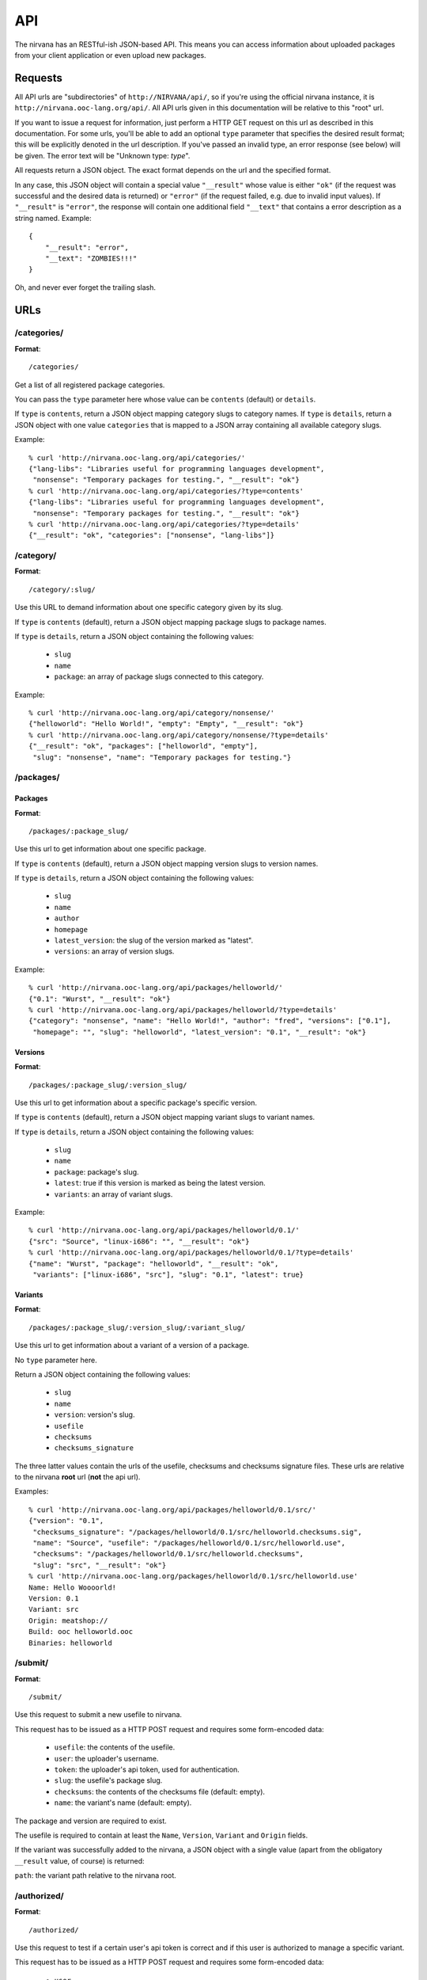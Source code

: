 API
===

The nirvana has an RESTful-ish JSON-based API. This means you can access information about uploaded packages from your
client application or even upload new packages.

Requests
--------

All API urls are "subdirectories" of ``http://NIRVANA/api/``, so if you're using the official nirvana
instance, it is ``http://nirvana.ooc-lang.org/api/``. All API urls given in this documentation will be
relative to this "root" url.

If you want to issue a request for information, just perform a HTTP GET request on this url as described in
this documentation. For some urls, you'll be able to add an optional ``type`` parameter that specifies
the desired result format; this will be explicitly denoted in the url description.
If you've passed an invalid type, an error response (see below) will be given. The error text will be
"Unknown type: *type*".

All requests return a JSON object. The exact format depends on the url and the specified format.

In any case, this JSON object will contain a special value ``"__result"`` whose value is either ``"ok"`` (if
the request was successful and the desired data is returned) or ``"error"`` (if the request failed, e.g. due to
invalid input values). If ``"__result"`` is ``"error"``, the response will contain one additional field ``"__text"``
that contains a error description as a string named. Example::

    {
	"__result": "error",
	"__text": "ZOMBIES!!!"
    }

Oh, and never ever forget the trailing slash.

URLs
----

/categories/
~~~~~~~~~~~~

**Format**::

    /categories/

Get a list of all registered package categories.

You can pass the ``type`` parameter here whose value can be ``contents`` (default) or ``details``.

If ``type`` is ``contents``, return a JSON object mapping category slugs to category names.
If ``type`` is ``details``, return a JSON object with one value ``categories`` that is mapped
to a JSON array containing all available category slugs.

Example::

    % curl 'http://nirvana.ooc-lang.org/api/categories/'
    {"lang-libs": "Libraries useful for programming languages development",
     "nonsense": "Temporary packages for testing.", "__result": "ok"}
    % curl 'http://nirvana.ooc-lang.org/api/categories/?type=contents'
    {"lang-libs": "Libraries useful for programming languages development",
     "nonsense": "Temporary packages for testing.", "__result": "ok"}
    % curl 'http://nirvana.ooc-lang.org/api/categories/?type=details'
    {"__result": "ok", "categories": ["nonsense", "lang-libs"]}

/category/
~~~~~~~~~~

**Format**::

    /category/:slug/

Use this URL to demand information about one specific category given by its slug.

If ``type`` is ``contents`` (default), return a JSON object mapping package slugs to
package names.

If ``type`` is ``details``, return a JSON object containing the following values:

 * ``slug``
 * ``name``
 * ``package``: an array of package slugs connected to this category.

Example::

    % curl 'http://nirvana.ooc-lang.org/api/category/nonsense/'
    {"helloworld": "Hello World!", "empty": "Empty", "__result": "ok"}
    % curl 'http://nirvana.ooc-lang.org/api/category/nonsense/?type=details'
    {"__result": "ok", "packages": ["helloworld", "empty"],
     "slug": "nonsense", "name": "Temporary packages for testing."}

/packages/
~~~~~~~~~~

Packages
^^^^^^^^

**Format**::

    /packages/:package_slug/

Use this url to get information about one specific package.

If ``type`` is ``contents`` (default), return a JSON object mapping version slugs to version names.

If ``type`` is ``details``, return a JSON object containing the following values:

 * ``slug``
 * ``name``
 * ``author``
 * ``homepage``
 * ``latest_version``: the slug of the version marked as "latest".
 * ``versions``: an array of version slugs.

Example::

    % curl 'http://nirvana.ooc-lang.org/api/packages/helloworld/'
    {"0.1": "Wurst", "__result": "ok"}
    % curl 'http://nirvana.ooc-lang.org/api/packages/helloworld/?type=details'
    {"category": "nonsense", "name": "Hello World!", "author": "fred", "versions": ["0.1"],
     "homepage": "", "slug": "helloworld", "latest_version": "0.1", "__result": "ok"}

Versions
^^^^^^^^

**Format**::
    
    /packages/:package_slug/:version_slug/

Use this url to get information about a specific package's specific version.

If ``type`` is ``contents`` (default), return a JSON object mapping variant slugs to variant names.

If ``type`` is ``details``, return a JSON object containing the following values:

 * ``slug``
 * ``name``
 * ``package``: package's slug.
 * ``latest``: true if this version is marked as being the latest version.
 * ``variants``: an array of variant slugs.

Example::

    % curl 'http://nirvana.ooc-lang.org/api/packages/helloworld/0.1/'
    {"src": "Source", "linux-i686": "", "__result": "ok"}
    % curl 'http://nirvana.ooc-lang.org/api/packages/helloworld/0.1/?type=details'
    {"name": "Wurst", "package": "helloworld", "__result": "ok",
     "variants": ["linux-i686", "src"], "slug": "0.1", "latest": true}

Variants
^^^^^^^^

**Format**::
    
    /packages/:package_slug/:version_slug/:variant_slug/

Use this url to get information about a variant of a version of a package.

No ``type`` parameter here.

Return a JSON object containing the following values:

 * ``slug``
 * ``name``
 * ``version``: version's slug.
 * ``usefile``
 * ``checksums``
 * ``checksums_signature``

The three latter values contain the urls of the usefile, checksums and checksums signature files. These urls are
relative to the nirvana **root** url (**not** the api url).

Examples::

    % curl 'http://nirvana.ooc-lang.org/api/packages/helloworld/0.1/src/'
    {"version": "0.1",
     "checksums_signature": "/packages/helloworld/0.1/src/helloworld.checksums.sig",
     "name": "Source", "usefile": "/packages/helloworld/0.1/src/helloworld.use",
     "checksums": "/packages/helloworld/0.1/src/helloworld.checksums",
     "slug": "src", "__result": "ok"}
    % curl 'http://nirvana.ooc-lang.org/packages/helloworld/0.1/src/helloworld.use'
    Name: Hello Woooorld!
    Version: 0.1
    Variant: src
    Origin: meatshop://
    Build: ooc helloworld.ooc
    Binaries: helloworld

/submit/
~~~~~~~~

**Format**::

    /submit/

Use this request to submit a new usefile to nirvana.

This request has to be issued as a HTTP POST request and requires some form-encoded data:

 * ``usefile``: the contents of the usefile.
 * ``user``: the uploader's username.
 * ``token``: the uploader's api token, used for authentication.
 * ``slug``: the usefile's package slug.
 * ``checksums``: the contents of the checksums file (default: empty).
 * ``name``: the variant's name (default: empty).

The package and version are required to exist.

The usefile is required to contain at least the ``Name``, ``Version``, ``Variant`` and ``Origin`` fields.

If the variant was successfully added to the nirvana, a JSON object with a single value (apart from the
obligatory ``__result`` value, of course) is returned:

``path``: the variant path relative to the nirvana root.

/authorized/
~~~~~~~~~~~~

**Format**::
    
    /authorized/

Use this request to test if a certain user's api token is correct and if this user is authorized to manage a specific variant.

This request has to be issued as a HTTP POST request and requires some form-encoded data:

 * ``user``
 * ``token``
 * ``package``: package's slug
 * ``version``: version's slug
 * ``variant``: variant's slug

Return a JSON object containing this value:

``authorized``: a boolean value determining if the user is authorized to manage this variant.

Questions?
----------

If you have any questions, feel free to ask them in our irc channel #ooc-lang on freenode.
